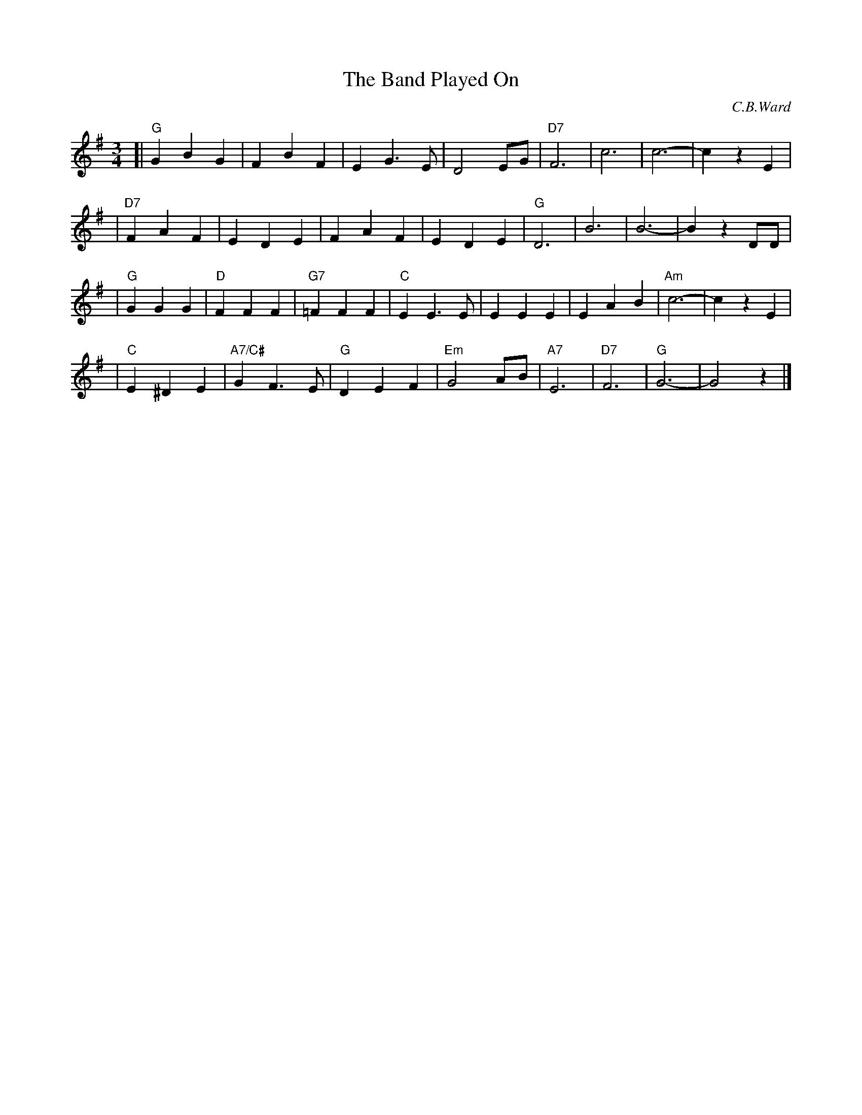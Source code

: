 X: 1
T: The Band Played On
C: C.B.Ward
R: waltz
Z: 2006 John Chambers <jc:trillian.mit.edu>
M: 3/4
L: 1/4
K: G
[| "G"GBG |    FBF |     EG>E |  D2E/G/ | "D7"F3 | c3 | c3- | czE   |
| "D7"FAF |    EDE |      FAF |    EDE  |  "G"D3 | B3  | B3-  | BzD/D/ |
|  "G"GGG | "D"FFF | "G7"=FFF | "C"EE>E |    EEE | EAB | "Am"c3- | czE |
|  "C"E^DE | "A7/C#"GF>E | "G"DEF | "Em"G2A/B/ | "A7"E3 | "D7"F3 | "G"G3- | G2z |]
